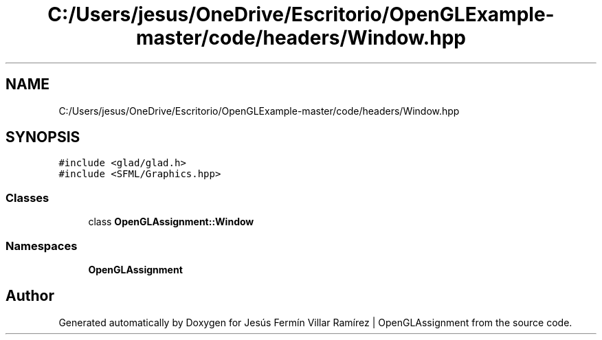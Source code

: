 .TH "C:/Users/jesus/OneDrive/Escritorio/OpenGLExample-master/code/headers/Window.hpp" 3 "Sun May 24 2020" "Jesús Fermín Villar Ramírez | OpenGLAssignment" \" -*- nroff -*-
.ad l
.nh
.SH NAME
C:/Users/jesus/OneDrive/Escritorio/OpenGLExample-master/code/headers/Window.hpp
.SH SYNOPSIS
.br
.PP
\fC#include <glad/glad\&.h>\fP
.br
\fC#include <SFML/Graphics\&.hpp>\fP
.br

.SS "Classes"

.in +1c
.ti -1c
.RI "class \fBOpenGLAssignment::Window\fP"
.br
.in -1c
.SS "Namespaces"

.in +1c
.ti -1c
.RI " \fBOpenGLAssignment\fP"
.br
.in -1c
.SH "Author"
.PP 
Generated automatically by Doxygen for Jesús Fermín Villar Ramírez | OpenGLAssignment from the source code\&.
